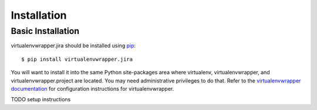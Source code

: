==============
 Installation
==============

Basic Installation
==================

virtualenvwrapper.jira should be installed using pip_::

  $ pip install virtualenvwrapper.jira

You will want to install it into the same Python site-packages area
where virtualenv, virtualenvwrapper, and virtualenvwrapper.project are
located.  You may need administrative privileges to do that.  Refer to
the `virtualenvwrapper documentation
<http://www.doughellmann.com/docs/virtualenvwrapper/install.html>`__
for configuration instructions for virtualenvwrapper.

TODO setup instructions

.. _pip: http://pypi.python.org/pypi/pip
